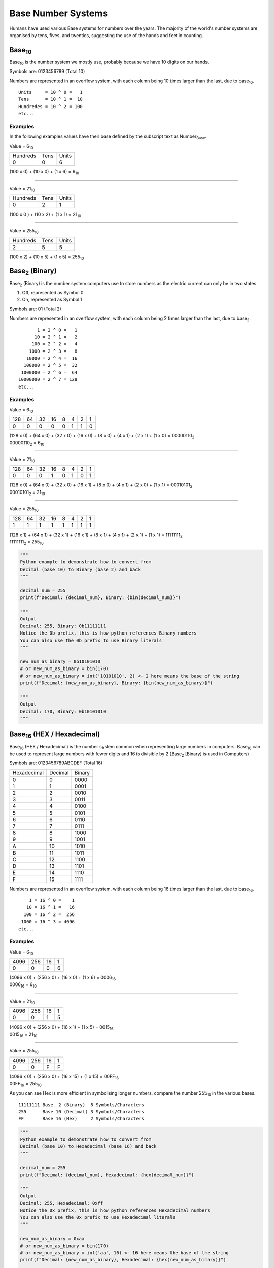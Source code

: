 Base Number Systems
===================

Humans have used various Base systems for numbers over the years. The majority of the world's
number systems are organised by tens, fives, and twenties, suggesting the use of the hands and 
feet in counting.

Base\ :sub:`10`
***************

Base\ :sub:`10` is the number system we mostly use, probably because we have 10 digits on our hands.

Symbols are: 0123456789 (Total 10)

Numbers are represented in an overflow system, with each column being 10 times larger than the last, due to base\ :sub:`10`. ::

    Units     = 10 ^ 0 =   1
    Tens      = 10 ^ 1 =  10
    Hundredes = 10 ^ 2 = 100
    etc...

Examples
--------

In the following examples values have their base defined by the subscript text as Number\ :sub:`Base`.

Value = 6\ :sub:`10`

+----------+------+-------+
| Hundreds | Tens | Units |
+----------+------+-------+
| 0        | 0    | 6     |
+----------+------+-------+

(100 x 0) + (10 x 0) + (1 x 6) = 6\ :sub:`10`

----

Value = 21\ :sub:`10`

+----------+------+-------+
| Hundreds | Tens | Units |
+----------+------+-------+
| 0        | 2    | 1     |
+----------+------+-------+

(100 x 0 ) + (10 x 2) + (1 x 1) = 21\ :sub:`10`

----

Value = 255\ :sub:`10`

+----------+------+-------+
| Hundreds | Tens | Units |
+----------+------+-------+
| 2        | 5    | 5     |
+----------+------+-------+

(100 x 2) + (10 x 5) + (1 x 5) = 255\ :sub:`10`

Base\ :sub:`2` (Binary)
***********************

Base\ :sub:`2` (Binary) is the number system computers use to store numbers as the electric current can only be in two states

1. Off, represented as Symbol 0
2. On, represented as Symbol 1

Symbols are: 01 (Total 2)

Numbers are represented in an overflow system, with each column being 2 times larger than the last, due to base\ :sub:`2`. ::

           1 = 2 ^ 0 =   1
          10 = 2 ^ 1 =   2
         100 = 2 ^ 2 =   4
        1000 = 2 ^ 3 =   8
       10000 = 2 ^ 4 =  16
      100000 = 2 ^ 5 =  32
     1000000 = 2 ^ 6 =  64
    10000000 = 2 ^ 7 = 128
    etc...

Examples
--------

Value = 6\ :sub:`10`

+-----+----+----+----+---+---+---+---+
| 128 | 64 | 32 | 16 | 8 | 4 | 2 | 1 |
+-----+----+----+----+---+---+---+---+
| 0   | 0  | 0  | 0  | 0 | 1 | 1 | 0 |
+-----+----+----+----+---+---+---+---+

| (128 x 0) + (64 x 0) + (32 x 0) + (16 x 0) + (8 x 0) + (4 x 1) + (2 x 1) + (1 x 0) = 00000110\ :sub:`2`
| 00000110\ :sub:`2` = 6\ :sub:`10`

----

Value = 21\ :sub:`10`

+-----+----+----+----+---+---+---+---+
| 128 | 64 | 32 | 16 | 8 | 4 | 2 | 1 |
+-----+----+----+----+---+---+---+---+
| 0   | 0  | 0  | 1  | 0 | 1 | 0 | 1 |
+-----+----+----+----+---+---+---+---+

| (128 x 0) + (64 x 0) + (32 x 0) + (16 x 1) + (8 x 0) + (4 x 1) + (2 x 0) + (1 x 1) = 00010101\ :sub:`2`
| 00010101\ :sub:`2` = 21\ :sub:`10`

----

Value = 255\ :sub:`10`

+-----+----+----+----+---+---+---+---+
| 128 | 64 | 32 | 16 | 8 | 4 | 2 | 1 |
+-----+----+----+----+---+---+---+---+
| 1   | 1  | 1  | 1  | 1 | 1 | 1 | 1 |
+-----+----+----+----+---+---+---+---+

| (128 x 1) + (64 x 1) + (32 x 1) + (16 x 1) + (8 x 1) + (4 x 1) + (2 x 1) + (1 x 1) = 11111111\ :sub:`2`
| 11111111\ :sub:`2` = 255\ :sub:`10`

.. code-block:: python
    
    """
    Python example to demonstrate how to convert from
    Decimal (base 10) to Binary (base 2) and back
    """

    decimal_num = 255
    print(f"Decimal: {decimal_num}, Binary: {bin(decimal_num)}")

    """
    Output
    Decimal: 255, Binary: 0b11111111
    Notice the 0b prefix, this is how python references Binary numbers
    You can also use the 0b prefix to use Binary literals
    """

    new_num_as_binary = 0b10101010
    # or new_num_as_binary = bin(170)
    # or new_num_as_binary = int('10101010', 2) <- 2 here means the base of the string 
    print(f"Decimal: {new_num_as_binary}, Binary: {bin(new_num_as_binary)}")

    """
    Output
    Decimal: 170, Binary: 0b10101010
    """

Base\ :sub:`16` (HEX / Hexadecimal)
***********************************

Base\ :sub:`16` (HEX / Hexadecimal) is the number system common when representing large numbers in computers. Base\ :sub:`16`  can be used to represent
large numbers with fewer digits and 16 is divisible by 2 (Base\ :sub:`2` [Binary] is used in Computers)

Symbols are: 0123456789ABCDEF (Total 16)

+-------------+---------+--------+
| Hexadecimal | Decimal | Binary |
+-------------+---------+--------+
| 0           | 0       | 0000   |
+-------------+---------+--------+
| 1           | 1       | 0001   |
+-------------+---------+--------+
| 2           | 2       | 0010   |
+-------------+---------+--------+
| 3           | 3       | 0011   |
+-------------+---------+--------+
| 4           | 4       | 0100   |
+-------------+---------+--------+
| 5           | 5       | 0101   |
+-------------+---------+--------+
| 6           | 6       | 0110   |
+-------------+---------+--------+
| 7           | 7       | 0111   |
+-------------+---------+--------+
| 8           | 8       | 1000   |
+-------------+---------+--------+
| 9           | 9       | 1001   |
+-------------+---------+--------+
| A           | 10      | 1010   |
+-------------+---------+--------+
| B           | 11      | 1011   |
+-------------+---------+--------+
| C           | 12      | 1100   |
+-------------+---------+--------+
| D           | 13      | 1101   |
+-------------+---------+--------+
| E           | 14      | 1110   |
+-------------+---------+--------+
| F           | 15      | 1111   |
+-------------+---------+--------+


Numbers are represented in an overflow system, with each column being 16 times larger than the last, due to base\ :sub:`16`. ::

        1 = 16 ^ 0 =    1
       10 = 16 ^ 1 =   16
      100 = 16 ^ 2 =  256
     1000 = 16 ^ 3 = 4096
    etc...

Examples
--------

Value = 6\ :sub:`10`

+------+-----+----+---+
| 4096 | 256 | 16 | 1 |
+------+-----+----+---+
| 0    | 0   | 0  | 6 |
+------+-----+----+---+

| (4096 x 0) + (256 x 0) + (16 x 0) + (1 x 6) = 0006\ :sub:`16`
| 0006\ :sub:`16` = 6\ :sub:`10`

----

Value = 21\ :sub:`10`

+------+-----+----+---+
| 4096 | 256 | 16 | 1 |
+------+-----+----+---+
| 0    | 0   | 1  | 5 |
+------+-----+----+---+

| (4096 x 0) + (256 x 0) + (16 x 1) + (1 x 5) = 0015\ :sub:`16`
| 0015\ :sub:`16` = 21\ :sub:`10`

----

Value = 255\ :sub:`10`

+------+-----+----+---+
| 4096 | 256 | 16 | 1 |
+------+-----+----+---+
| 0    | 0   | F  | F |
+------+-----+----+---+

| (4096 x 0) + (256 x 0) + (16 x 15) + (1 x 15) = 00FF\ :sub:`16`
| 00FF\ :sub:`16` = 255\ :sub:`10`

As you can see Hex is more efficient in symbolising longer numbers, compare the number 255\ :sub:`10` in the various bases. ::

    11111111 Base  2 (Binary)  8 Symbols/Characters
    255      Base 10 (Decimal) 3 Symbols/Characters
    FF       Base 16 (Hex)     2 Symbols/Characters

.. code-block:: python
    
    """
    Python example to demonstrate how to convert from
    Decimal (base 10) to Hexadecimal (base 16) and back
    """

    decimal_num = 255
    print(f"Decimal: {decimal_num}, Hexadecimal: {hex(decimal_num)}")

    """
    Output
    Decimal: 255, Hexadecimal: 0xff
    Notice the 0x prefix, this is how python references Hexadecimal numbers
    You can also use the 0x prefix to use Hexadecimal literals
    """

    new_num_as_binary = 0xaa
    # or new_num_as_binary = bin(170)
    # or new_num_as_binary = int('aa', 16) <- 16 here means the base of the string
    print(f"Decimal: {new_num_as_binary}, Hexadecimal: {hex(new_num_as_binary)}")

    """
    Output
    Decimal: 170, Hexadecimal: 0xaa
    """

Base\ :sub:`64`
***************

Base\ :sub:`64` is the number system used mostly in email for sending binary email attachments.
The binary data (Bytes) is required to be encoded into 7-Bit :ref:`computer-number-systems-ascii`
as the email protocol (SMTP) can only support 7-Bit ASCII.
See `Wikipedia - Base64 <https://en.wikipedia.org/wiki/Base64>`_ for more details.

Symbols are: ABCDEFGHIJKLMNOPQRSTUVWXYZabcdefghijklmnopqrstuvwxyz0123456789+/ (Total 64)

    If you are unclear what a Byte sequence in Python is refere here :ref:`computer-number-systems-byte-string-prefix`.

.. code-block:: python
    
    """
    Python example to demonstrate how to convert from
    a Byte Array to and from Base64
    """

    import base64
    byte_sequence = b'Hello World!'
    b64_sequence = base64.b64encode(byte_sequence)
    print(f"byte_sequence: {byte_sequence}")
    print(f"byte_sequence in HEX: {byte_sequence.hex()}")
    print(f"b64_sequence in Base64: {b64_sequence}")

    """
    Output
    byte_sequence: b'Hello World!'
    byte_sequence in HEX: 48656c6c6f20576f726c6421
    b64_sequence in Base64: b'SGVsbG8gV29ybGQh'
    """

    decoded_byte_sequence = base64.b64decode(b64_sequence)
    print(f"decoded_byte_sequence: {decoded_byte_sequence}")

    """
    Output
    decoded_byte_sequence: b'Hello World!'
    """

Base\ :sub:`58`
***************

Base\ :sub:`58` is the number system we mostly use, probably because we have 10 digits on our hands.

Symbols are: 0 1 2 3 4 5 6 7 8 9 (Total 10)

Numbers are represented in an overflow system, with each column being 10 times larger than the last, due to base\ :sub:`10`. ::

    Units     = 10 ^ 0 =   1
    Tens      = 10 ^ 1 =  10
    Hundredes = 10 ^ 2 = 100
    etc...
